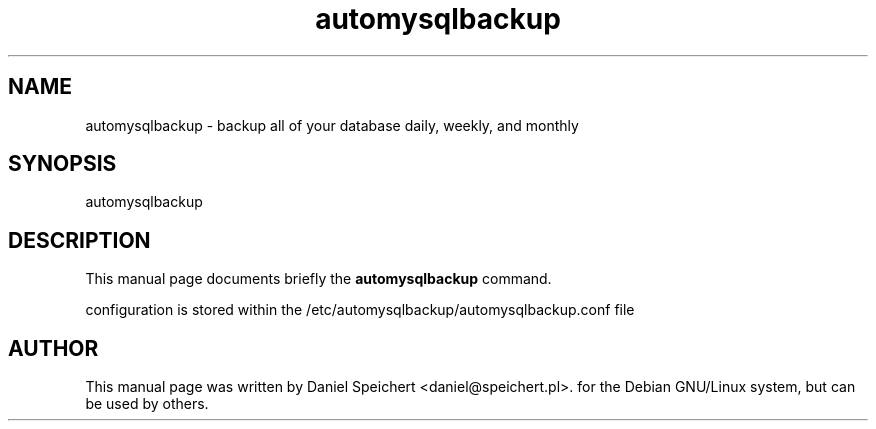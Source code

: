 .TH automysqlbackup 8 "20 May 2014" "wipe_out" "Automatically backup MySQL"
.SH NAME
automysqlbackup \- backup all of your database daily, weekly, and monthly
.SH SYNOPSIS
 automysqlbackup
.br
.SH DESCRIPTION
 This manual page documents briefly the
.B automysqlbackup
command.
.PP
 configuration is stored within the
.RI /etc/automysqlbackup/automysqlbackup.conf
file
.PP
.SH AUTHOR
This manual page was written by Daniel Speichert
.nh
<daniel@speichert.pl>.
for the Debian GNU/Linux system, but can be used by others.
